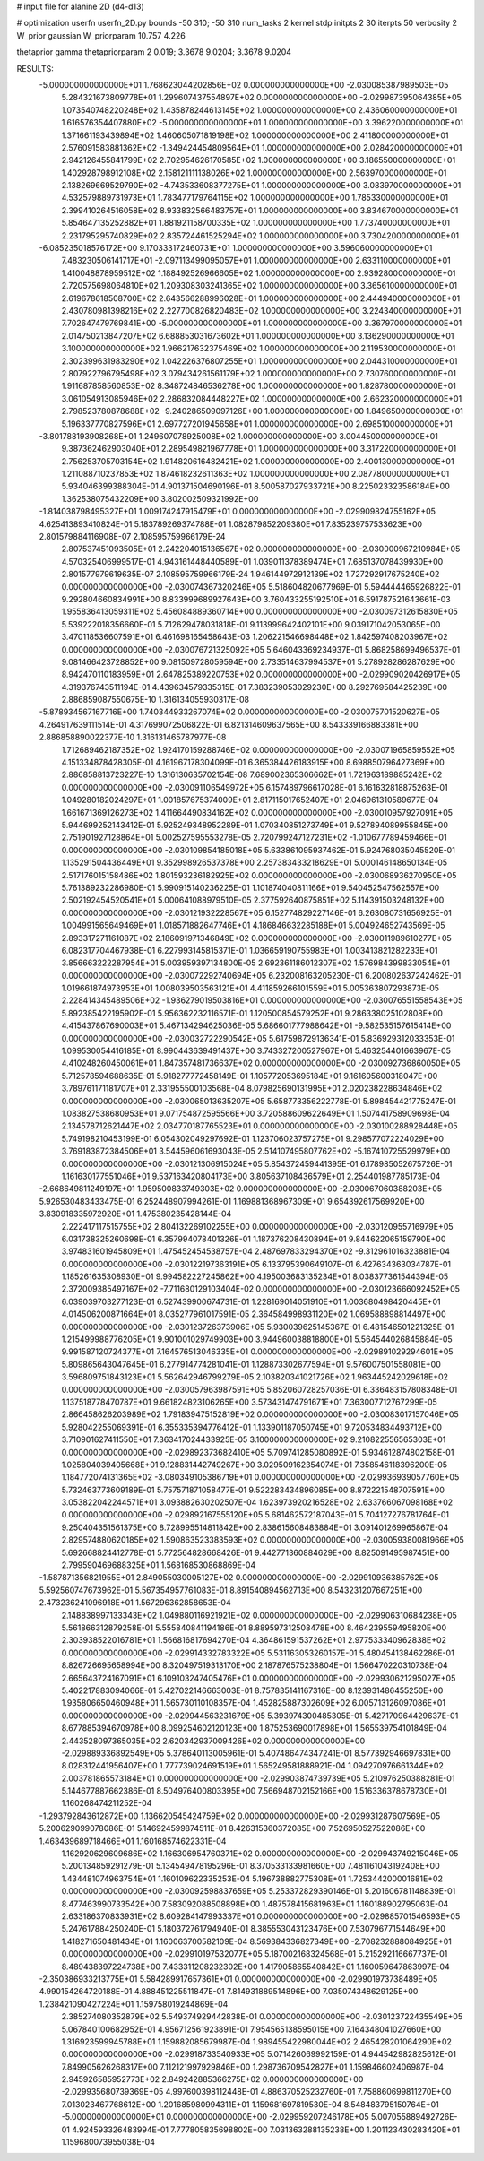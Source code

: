 # input file for alanine 2D (d4-d13)

# optimization
userfn       userfn_2D.py
bounds       -50 310; -50 310
num_tasks    2
kernel       stdp
initpts      2 30
iterpts      50
verbosity    2
W_prior      gaussian
W_priorparam 10.757 4.226

thetaprior gamma
thetapriorparam 2 0.019; 3.3678 9.0204; 3.3678 9.0204

RESULTS:
 -5.000000000000000E+01  1.768623044202856E+02  0.000000000000000E+00      -2.030085387989503E+05
  5.284321673809778E+01  1.299607437554897E+02  0.000000000000000E+00      -2.029987395064385E+05
  1.073540748220248E+02  1.435878244613145E+02  1.000000000000000E+00       2.436060000000000E+01
  1.616576354407880E+02 -5.000000000000000E+01  1.000000000000000E+00       3.396220000000000E+01
  1.371661193439894E+02  1.460605071819198E+02  1.000000000000000E+00       2.411800000000000E+01
  2.576091583881362E+02 -1.349424454809564E+01  1.000000000000000E+00       2.028420000000000E+01
  2.942126455841799E+02  2.702954626170585E+02  1.000000000000000E+00       3.186550000000000E+01
  1.402928798912108E+02  2.158121111138026E+02  1.000000000000000E+00       2.563970000000000E+01
  2.138269669529790E+02 -4.743533608377275E+01  1.000000000000000E+00       3.083970000000000E+01
  4.532579889731973E+01  1.783477179764115E+02  1.000000000000000E+00       1.785330000000000E+01
  2.399410264516058E+02  8.933832566483757E+01  1.000000000000000E+00       3.834670000000000E+01
  5.854647135252882E+01  1.881921158700335E+02  1.000000000000000E+00       1.773740000000000E+01
  2.231795295740829E+02  2.835724461525294E+02  1.000000000000000E+00       3.730420000000000E+01
 -6.085235018576172E+00  9.170333172460731E+01  1.000000000000000E+00       3.596060000000000E+01
  7.483230506141717E+01 -2.097113499095057E+01  1.000000000000000E+00       2.633110000000000E+01
  1.410048878959512E+02  1.188492526966605E+02  1.000000000000000E+00       2.939280000000000E+01
  2.720575698064810E+02  1.209308303241365E+02  1.000000000000000E+00       3.365610000000000E+01
  2.619678618508700E+02  2.643566288996028E+01  1.000000000000000E+00       2.444940000000000E+01
  2.430780981398216E+02  2.227700826820483E+02  1.000000000000000E+00       3.224340000000000E+01
  7.702647479769841E+00 -5.000000000000000E+01  1.000000000000000E+00       3.367970000000000E+01
  2.014750213847207E+02  6.688853031673602E+01  1.000000000000000E+00       3.136290000000000E+01
  3.100000000000000E+02  1.966217632375469E+02  1.000000000000000E+00       2.119530000000000E+01
  2.302399631983290E+02  1.042226376807255E+01  1.000000000000000E+00       2.044310000000000E+01
  2.807922796795498E+02  3.079434261561179E+02  1.000000000000000E+00       2.730760000000000E+01
  1.911687858560853E+02  8.348724846536278E+00  1.000000000000000E+00       1.828780000000000E+01
  3.061054913085946E+02  2.286832084448227E+02  1.000000000000000E+00       2.662320000000000E+01
  2.798523780878688E+02 -9.240286509097126E+00  1.000000000000000E+00       1.849650000000000E+01
  5.196337770827596E+01  2.697727201945658E+01  1.000000000000000E+00       2.698510000000000E+01
 -3.801788193908268E+01  1.249607078925008E+02  1.000000000000000E+00       3.004450000000000E+01
  9.387362462903040E+01  2.289549821967778E+01  1.000000000000000E+00       3.317220000000000E+01
  2.756253705703154E+02  1.914820616482421E+02  1.000000000000000E+00       2.400130000000000E+01
  1.211088710237853E+02  1.874618232611363E+02  1.000000000000000E+00       2.087780000000000E+01       5.934046399388304E-01  4.901371504690196E-01       8.500587027933721E+00  8.225023323586184E+00  1.362538075432209E+00  3.802002509321992E+00
 -1.814038798495327E+01  1.009174247915479E+01  0.000000000000000E+00      -2.029909824755162E+05       4.625413893410824E-01  5.183789269374788E-01       1.082879852209380E+01  7.835239757533623E+00  2.801579884116908E-07  2.108595759966179E-24
  2.807537451093505E+01  2.242204015136567E+02  0.000000000000000E+00      -2.030000967210984E+05       4.570325406999517E-01  4.943161448440589E-01       1.039011378389474E+01  7.685137078439930E+00  2.801577979619635E-07  2.108595759966179E-24
  1.946144972912139E+02  1.727292917675240E+02  0.000000000000000E+00      -2.030074367320246E+05       5.518604820677969E-01  5.594444465926822E-01       9.292804660834991E+00  8.833999689927643E+00  3.760433255192510E+01  6.591787521643661E-03
  1.955836413059311E+02  5.456084889360714E+00  0.000000000000000E+00      -2.030097312615830E+05       5.539222018356660E-01  5.712629478031818E-01       9.113999642402101E+00  9.039171042053065E+00  3.470118536607591E+01  6.461698165458643E-03
  1.206221546698448E+02  1.842597408203967E+02  0.000000000000000E+00      -2.030076721325092E+05       5.646043369234937E-01  5.868258699496537E-01       9.081466423728852E+00  9.081509728059594E+00  2.733514637994537E+01  5.278928286287629E+00
  8.942470110183959E+01  2.647825389220753E+02  0.000000000000000E+00      -2.029909020426917E+05       4.319376743511194E-01  4.439634579335315E-01       7.383239053029230E+00  8.292769584425239E+00  2.886859087550675E-10  1.316134055930317E-08
 -5.878934567167716E+00  1.740344933267074E+02  0.000000000000000E+00      -2.030075701520627E+05       4.264917639111514E-01  4.317699072506822E-01       6.821314609637565E+00  8.543339166883381E+00  2.886858890022377E-10  1.316131465787977E-08
  1.712689462187352E+02  1.924170159288746E+02  0.000000000000000E+00      -2.030071965859552E+05       4.151334878428305E-01  4.161967178304099E-01       6.365384426183915E+00  8.698850796427369E+00  2.886858813723227E-10  1.316130635702154E-08
  7.689002365306662E+01  1.721963189885242E+02  0.000000000000000E+00      -2.030091106549972E+05       6.157489796617028E-01  6.161632818875263E-01       1.049280182024297E+01  1.001857675374009E+01  2.817115017652407E+01  2.046961310589677E-04
  1.661671369126273E+02  1.411664490834162E+02  0.000000000000000E+00      -2.030010957927091E+05       5.944699252143412E-01  5.925249348952289E-01       1.070340851273749E+01  9.527894089955845E+00  2.751901927128864E+01  5.002527595553278E-05
  2.720799247127231E+02 -1.010677789459466E+01  0.000000000000000E+00      -2.030109854185018E+05       5.633861095937462E-01  5.924768035045520E-01       1.135291504436449E+01  9.352998926537378E+00  2.257383433218629E+01  5.000146148650134E-05
  2.517176015158486E+02  1.801593236182925E+02  0.000000000000000E+00      -2.030068936270950E+05       5.761389232286980E-01  5.990915140236225E-01       1.101874040811166E+01  9.540452547562557E+00  2.502192454520541E+01  5.000641088979510E-05
  2.377592640875851E+02  5.114391503248132E+00  0.000000000000000E+00      -2.030121932228567E+05       6.152774829227146E-01  6.263080731656925E-01       1.004991565649469E+01  1.018571882647746E+01  4.186846632285188E+01  5.004924652743569E-05
  2.893317271161087E+02  2.186091971346849E+02  0.000000000000000E+00      -2.030011989610277E+05       6.082317704467938E-01  6.227993145815371E-01       1.036659190755983E+01  1.003413821282233E+01  3.856663222287954E+01  5.003959397134800E-05
  2.692361186012307E+02  1.576984399833054E+01  0.000000000000000E+00      -2.030072292740694E+05       6.232008163205230E-01  6.200802637242462E-01       1.019661874973953E+01  1.008039503563121E+01  4.411859266101559E+01  5.005363807293873E-05
  2.228414345489506E+02 -1.936279019503816E+01  0.000000000000000E+00      -2.030076551558543E+05       5.892385422195902E-01  5.956362232116571E-01       1.120500854579252E+01  9.286338025102808E+00  4.415437867690003E+01  5.467134294625036E-05
  5.686601777988642E+01 -9.582535157615414E+00  0.000000000000000E+00      -2.030032722290542E+05       5.617598729136341E-01  5.836929312033353E-01       1.099530054416185E+01  8.990443639491437E+00  3.743327200527967E+01  5.463254401663967E-05
  4.410248260450061E+01  1.847357481736637E+02  0.000000000000000E+00      -2.030092736860050E+05       5.712578594688635E-01  5.918277772458149E-01       1.105772053695184E+01  9.161605600318047E+00  3.789761171181707E+01  2.331955500103568E-04
  8.079825690131995E+01  2.020238228634846E+02  0.000000000000000E+00      -2.030065013635207E+05       5.658773356222778E-01  5.898454421775247E-01       1.083827538680953E+01  9.071754872595566E+00  3.720588609622649E+01  1.507441758909698E-04
  2.134578712621447E+02  2.034770187765523E+01  0.000000000000000E+00      -2.030100288928448E+05       5.749198210453199E-01  6.054302049297692E-01       1.123706023757275E+01  9.298577072224029E+00  3.769183872384506E+01  3.544596061693043E-05
  2.514107495807762E+02 -5.167410725529979E+00  0.000000000000000E+00      -2.030121306915024E+05       5.854372459441395E-01  6.178985052675726E-01       1.161630177551046E+01  9.537163420804173E+00  3.805637108436579E+01  2.254401987785173E-04
 -2.668649811249197E+01  1.959500833749303E+02  0.000000000000000E+00      -2.030067060388203E+05       5.926530483433475E-01  6.252448907994261E-01       1.169881368967309E+01  9.654392617569920E+00  3.830918335972920E+01  1.475380235428144E-04
  2.222417117515755E+02  2.804132269102255E+00  0.000000000000000E+00      -2.030120955716979E+05       6.031738325260698E-01  6.357994078401326E-01       1.187376208430894E+01  9.844622065159790E+00  3.974831601945809E+01  1.475452454538757E-04
  2.487697833294370E+02 -9.312961016323881E-04  0.000000000000000E+00      -2.030122197363191E+05       6.133795390649107E-01  6.427634363034787E-01       1.185261635308930E+01  9.994582227245862E+00  4.195003683135234E+01  8.038377361544394E-05
  2.372009385497167E+02 -7.711680129103404E-02  0.000000000000000E+00      -2.030123666092452E+05       6.039039703277123E-01  6.527439900674731E-01       1.228169014051910E+01  1.003680498420445E+01  4.014506200871664E+01  8.035277961017591E-05
  2.364584998931120E+02  1.069588898814497E+00  0.000000000000000E+00      -2.030123726373906E+05       5.930039625145367E-01  6.481546501221325E-01       1.215499988776205E+01  9.901001029749903E+00  3.944960038818800E+01  5.564544026845884E-05
  9.991587120724377E+01  7.164576513046335E+01  0.000000000000000E+00      -2.029891029294601E+05       5.809865643047645E-01  6.277914774281041E-01       1.128873302677594E+01  9.576007501558081E+00  3.596809751843123E+01  5.562642946799279E-05
  2.103820341021726E+02  1.963445242029618E+02  0.000000000000000E+00      -2.030057963987591E+05       5.852060728257036E-01  6.336483157808348E-01       1.137518778470787E+01  9.661824823106265E+00  3.573431474791671E+01  7.363007712767299E-05
  2.866458626203989E+02  1.791839475152819E+02  0.000000000000000E+00      -2.030083017157046E+05       5.928042255069391E-01  6.355335394776412E-01       1.133901187050745E+01  9.720534834493712E+00  3.710901627411550E+01  7.363417024433925E-05
  3.100000000000000E+02  9.210822556565303E+01  0.000000000000000E+00      -2.029892373682410E+05       5.709741285080892E-01  5.934612874802158E-01       1.025804039405668E+01  9.128831442749267E+00  3.029509162354074E+01  7.358546118396200E-05
  1.184772074131365E+02 -3.080349105386719E+01  0.000000000000000E+00      -2.029936939057760E+05       5.732463773609189E-01  5.757571871058477E-01       9.522283434896085E+00  8.872221548707591E+00  3.053822042244571E+01  3.093882630202507E-04
  1.623973920216528E+02  2.633766067098168E+02  0.000000000000000E+00      -2.029892167555120E+05       5.681462572187043E-01  5.704127276781764E-01       9.250404351561375E+00  8.728995514811842E+00  2.838615608483884E+01  3.091401269965867E-04
  2.829574880620185E+02  1.590863523383593E+02  0.000000000000000E+00      -2.030059380081966E+05       5.692668824412778E-01  5.772564828668426E-01       9.442771360884629E+00  8.825091495987451E+00  2.799590469688325E+01  1.568168530868869E-04
 -1.587871356821955E+01  2.849055030005127E+02  0.000000000000000E+00      -2.029910936385762E+05       5.592560747673962E-01  5.567354957761083E-01       8.891540894562713E+00  8.543231207667251E+00  2.473236241096918E+01  1.567296362858653E-04
  2.148838997133343E+02  1.049880116921921E+02  0.000000000000000E+00      -2.029906310684238E+05       5.561866312879258E-01  5.555840841194186E-01       8.889597312508478E+00  8.464239559495820E+00  2.303938522016781E+01  1.566816817694270E-04
  4.364861591537262E+01  2.977533340962838E+02  0.000000000000000E+00      -2.029914332783322E+05       5.531163053260157E-01  5.480454138462286E-01       8.826726695658994E+00  8.320497519313170E+00  2.187876575238804E+01  1.566470220310738E-04
  2.665643724167091E+01  6.109103247405476E+01  0.000000000000000E+00      -2.029930621295027E+05       5.402217883094066E-01  5.427022146663003E-01       8.757835141167316E+00  8.123931486455250E+00  1.935806650460948E+01  1.565730110108357E-04
  1.452825887302609E+02  6.005713126097086E+01  0.000000000000000E+00      -2.029944563231679E+05       5.393974300485305E-01  5.427170964429637E-01       8.677885394670978E+00  8.099254602120123E+00  1.875253690017898E+01  1.565539754101849E-04
  2.443528097365035E+02  2.620342937009426E+02  0.000000000000000E+00      -2.029889336892549E+05       5.378640113005961E-01  5.407486474347241E-01       8.577392946697831E+00  8.028312441956407E+00  1.777739024691519E+01  1.565249581888921E-04
  1.094270976661344E+02  2.003781865573184E+01  0.000000000000000E+00      -2.029903874739739E+05       5.210976250388281E-01  5.144677887662386E-01       8.504976400803395E+00  7.566948702152166E+00  1.516336378678730E+01  1.160268474211252E-04
 -1.293792843612872E+00  1.136620545424759E+02  0.000000000000000E+00      -2.029931287607569E+05       5.200629099078086E-01  5.146924599874511E-01       8.426315360372085E+00  7.526950527522086E+00  1.463439689718466E+01  1.160168574622331E-04
  1.162920629609686E+02  1.166306954760371E+02  0.000000000000000E+00      -2.029943749215046E+05       5.200134859291279E-01  5.134549478195296E-01       8.370533133981660E+00  7.481161043192408E+00  1.434481074963754E+01  1.160109622335253E-04
  5.196738882775308E+01  1.725344200001681E+02  0.000000000000000E+00      -2.030092598837659E+05       5.253372829390146E-01  5.201606781148839E-01       8.477463990733542E+00  7.583092088508898E+00  1.487578415681963E+01  1.160188902795063E-04
  2.633186370833931E+02  8.609284147993337E+01  0.000000000000000E+00      -2.029885701546593E+05       5.247617884250240E-01  5.180372761794940E-01       8.385553043123476E+00  7.530796771544649E+00  1.418271650481434E+01  1.160063700582109E-04
  8.569384336827349E+00 -2.708232888084925E+01  0.000000000000000E+00      -2.029910197532077E+05       5.187002168324568E-01  5.215292116667737E-01       8.489438397224738E+00  7.433311208232302E+00  1.417905865540842E+01  1.160059647863997E-04
 -2.350386933213775E+01  5.584289917657361E+01  0.000000000000000E+00      -2.029901973738489E+05       4.990154264720188E-01  4.888451225511847E-01       7.814931889514896E+00  7.035074348629125E+00  1.238421090427224E+01  1.159758019244869E-04
  2.385274080352879E+02  5.549374929442838E-01  0.000000000000000E+00      -2.030123722435549E+05       5.067840100682952E-01  4.956712561923891E-01       7.954565138595015E+00  7.164348041027660E+00  1.316923599945788E+01  1.159882085679987E-04
  1.989455422980044E+02  2.465428201064290E+02  0.000000000000000E+00      -2.029918733540933E+05       5.071426069992159E-01  4.944542982825612E-01       7.849905626268317E+00  7.112121997929846E+00  1.298736709542827E+01  1.159846602406987E-04
  2.945926585952773E+02  2.849242885366275E+02  0.000000000000000E+00      -2.029935680739369E+05       4.997600398112448E-01  4.886370525232760E-01       7.758860699811270E+00  7.013023467768612E+00  1.201685980994311E+01  1.159681697819530E-04
  8.548483795150764E+01 -5.000000000000000E+01  0.000000000000000E+00      -2.029959207246178E+05       5.007055889492726E-01  4.924593326483994E-01       7.777805835698802E+00  7.031363288135238E+00  1.201123430283420E+01  1.159680073955038E-04